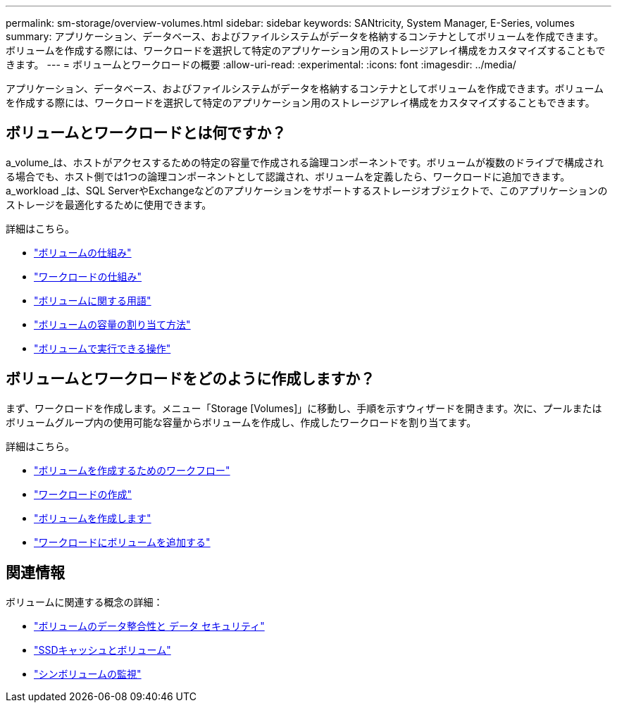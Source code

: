 ---
permalink: sm-storage/overview-volumes.html 
sidebar: sidebar 
keywords: SANtricity, System Manager, E-Series, volumes 
summary: アプリケーション、データベース、およびファイルシステムがデータを格納するコンテナとしてボリュームを作成できます。ボリュームを作成する際には、ワークロードを選択して特定のアプリケーション用のストレージアレイ構成をカスタマイズすることもできます。 
---
= ボリュームとワークロードの概要
:allow-uri-read: 
:experimental: 
:icons: font
:imagesdir: ../media/


[role="lead"]
アプリケーション、データベース、およびファイルシステムがデータを格納するコンテナとしてボリュームを作成できます。ボリュームを作成する際には、ワークロードを選択して特定のアプリケーション用のストレージアレイ構成をカスタマイズすることもできます。



== ボリュームとワークロードとは何ですか？

a_volume_は、ホストがアクセスするための特定の容量で作成される論理コンポーネントです。ボリュームが複数のドライブで構成される場合でも、ホスト側では1つの論理コンポーネントとして認識され、ボリュームを定義したら、ワークロードに追加できます。a_workload _は、SQL ServerやExchangeなどのアプリケーションをサポートするストレージオブジェクトで、このアプリケーションのストレージを最適化するために使用できます。

詳細はこちら。

* link:how-volumes-work.html["ボリュームの仕組み"]
* link:how-workloads-work.html["ワークロードの仕組み"]
* link:volume-terminology.html["ボリュームに関する用語"]
* link:capacity-for-volumes.html["ボリュームの容量の割り当て方法"]
* link:actions-you-can-perform-on-volumes.html["ボリュームで実行できる操作"]




== ボリュームとワークロードをどのように作成しますか？

まず、ワークロードを作成します。メニュー「Storage [Volumes]」に移動し、手順を示すウィザードを開きます。次に、プールまたはボリュームグループ内の使用可能な容量からボリュームを作成し、作成したワークロードを割り当てます。

詳細はこちら。

* link:workflow-for-creating-volumes.html["ボリュームを作成するためのワークフロー"]
* link:create-workloads.html["ワークロードの作成"]
* link:create-volumes.html["ボリュームを作成します"]
* link:add-to-workload.html["ワークロードにボリュームを追加する"]




== 関連情報

ボリュームに関連する概念の詳細：

* link:data-integrity-and-data-security-for-volumes.html["ボリュームのデータ整合性と データ セキュリティ"]
* link:ssd-cache-and-volumes.html["SSDキャッシュとボリューム"]
* link:thin-volume-monitoring.html["シンボリュームの監視"]

